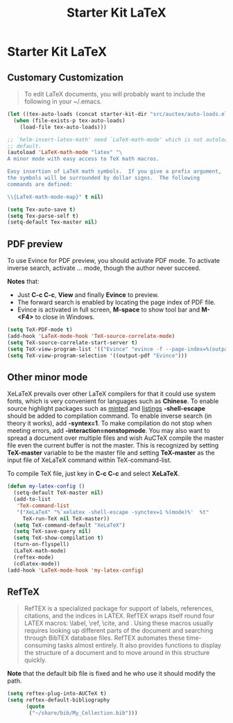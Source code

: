 #+TITLE: Starter Kit LaTeX
#+OPTIONS: toc:nil num:nil ^:nil

* Starter Kit LaTeX
** Customary Customization

#+BEGIN_QUOTE
To edit LaTeX documents, you will probably want to include the following in
your ~/.emacs.
#+END_QUOTE

#+BEGIN_SRC emacs-lisp
(let ((tex-auto-loads (concat starter-kit-dir "src/auctex/auto-loads.el")))
  (when (file-exists-p tex-auto-loads)
    (load-file tex-auto-loads)))

;; `helm-insert-latex-math' need `LaTeX-math-mode' which is not autoloaded by
;; default.
(autoload 'LaTeX-math-mode "latex" "\
A minor mode with easy access to TeX math macros.

Easy insertion of LaTeX math symbols.  If you give a prefix argument,
the symbols will be surrounded by dollar signs.  The following
commands are defined:

\\{LaTeX-math-mode-map}" t nil)

(setq Tex-auto-save t)
(setq Tex-parse-self t)
(setq-default Tex-master nil)
#+END_SRC

** PDF preview

To use Evince for PDF preview, you should activate PDF mode. To activate
inverse search, activate ... mode, though the author never succeed.

*Notes* that:
+ Just *C-c C-c*, *View* and finally *Evince* to preview.
+ The forward search is enabled by locating the page index of PDF file.
+ Evince is activated in full screen, *M-space* to show tool bar and *M-<F4>*
  to close in Windows.

#+BEGIN_SRC emacs-lisp
(setq TeX-PDF-mode t)
(add-hook 'LaTeX-mode-hook 'TeX-source-correlate-mode)
(setq TeX-source-correlate-start-server t)
(setq TeX-view-program-list '(("Evince" "evince -f --page-index=%(outpage) %o")))
(setq TeX-view-program-selection '((output-pdf "Evince")))
#+END_SRC

** Other minor mode

XeLaTeX prevails over other LaTeX compilers for that it could use system
fonts, which is very convenient for languages such as *Chinese*. To enable
source highlight packages such as [[http://www.minted.com/][minted]] and [[http://www.ctan.org/pkg/listings][listings]] *-shell-escape* should
be added to compilation command. To enable inverse search (in theory it
works), add *-syntex=1*. To make compilation do not stop when meeting errors,
add *-interaction=nonstopmode*. You may also want to spread a document over
multiple files and wish AuCTeX compile the master file even the current buffer
is not the master. This is recognized by setting *TeX-master* variable to be
the master file and setting *TeX-master* as the input file of XeLaTeX command
within TeX-command-list.

To compile TeX file, just key in *C-c C-c* and select *XeLaTeX*.

#+BEGIN_SRC emacs-lisp
(defun my-latex-config ()
  (setq-default TeX-master nil)
  (add-to-list
   'TeX-command-list
   '("XeLaTeX" "%`xelatex -shell-escape -synctex=1 %(mode)%'  %t"
     TeX-run-TeX nil TeX-master))
  (setq TeX-command-default "XeLaTeX")
  (setq TeX-save-query nil)
  (setq TeX-show-compilation t)
  (turn-on-flyspell)
  (LaTeX-math-mode)
  (reftex-mode)
  (cdlatex-mode))
(add-hook 'LaTeX-mode-hook 'my-latex-config)
#+END_SRC

** RefTeX

#+BEGIN_QUOTE
RefTEX is a specialized package for support of labels, references, citations,
and the indices in LATEX. RefTEX wraps itself round four LATEX macros: \label,
\ref, \cite, and \index. Using these macros usually requires looking up
different parts of the document and searching through BibTEX database
files. RefTEX automates these time-consuming tasks almost entirely. It also
provides functions to display the structure of a document and to move around
in this structure quickly.
#+END_QUOTE

*Note* that the default bib file is fixed and he who use it should modify the
 path.

#+BEGIN_SRC emacs-lisp
(setq reftex-plug-into-AUCTeX t)
(setq reftex-default-bibliography
      (quote
       ("~/share/bib/My_Collection.bib")))
#+END_SRC
